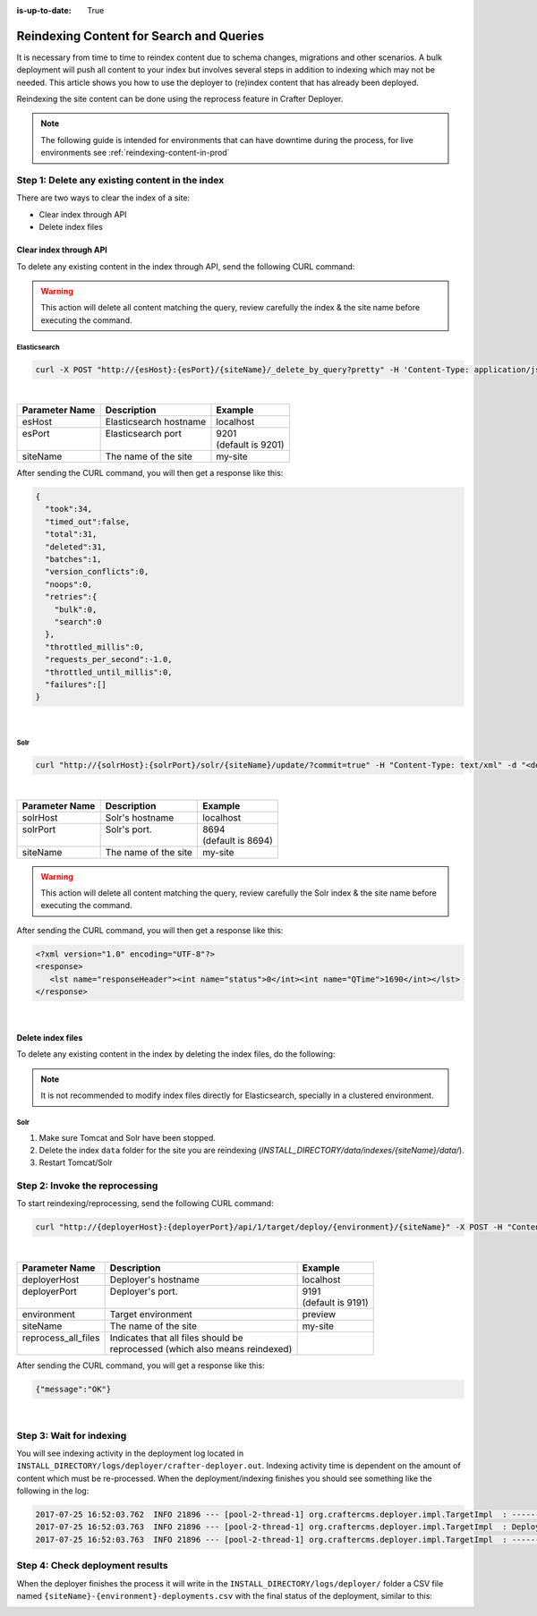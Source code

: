 :is-up-to-date: True

.. _reindexing-content:

=========================================
Reindexing Content for Search and Queries
=========================================

It is necessary from time to time to reindex content due to schema changes, migrations and other scenarios.
A bulk deployment will push all content to your index but involves several steps in addition to indexing which may not
be needed.  This article shows you how to use the deployer to (re)index content that has already been deployed.

Reindexing the site content can be done using the reprocess feature in Crafter Deployer.

.. NOTE::
  The following guide is intended for environments that can have downtime during the process, for live environments
  see :ref:`reindexing-content-in-prod`

------------------------------------------------
Step 1: Delete any existing content in the index
------------------------------------------------

There are two ways to clear the index of a site:

* Clear index through API
* Delete index files

^^^^^^^^^^^^^^^^^^^^^^^
Clear index through API
^^^^^^^^^^^^^^^^^^^^^^^

To delete any existing content in the index through API, send the following CURL command:

.. WARNING::
  This action will delete all content matching the query, review carefully the index & the site name before executing 
  the command.

Elasticsearch
"""""""""""""

.. code-block:: xml

  curl -X POST "http://{esHost}:{esPort}/{siteName}/_delete_by_query?pretty" -H 'Content-Type: application/json' -d'{ "query": { "match_all": {} } }'

|

+----------------------+-------------------------------------------+----------------------------+
|| Parameter Name      || Description                              || Example                   |
+======================+===========================================+============================+
|| esHost              || Elasticsearch hostname                   || localhost                 |
+----------------------+-------------------------------------------+----------------------------+
|| esPort              || Elasticsearch port                       || 9201                      |
||                     ||                                          || (default is 9201)         |
+----------------------+-------------------------------------------+----------------------------+
|| siteName            || The name of the site                     || my-site                   |
+----------------------+-------------------------------------------+----------------------------+

After sending the CURL command, you will then get a response like this:

.. code-block:: json

  {
    "took":34,
    "timed_out":false,
    "total":31,
    "deleted":31,
    "batches":1,
    "version_conflicts":0,
    "noops":0,
    "retries":{
      "bulk":0,
      "search":0
    },
    "throttled_millis":0,
    "requests_per_second":-1.0,
    "throttled_until_millis":0,
    "failures":[]
  }

|

Solr
""""

.. code-block:: xml

    curl "http://{solrHost}:{solrPort}/solr/{siteName}/update/?commit=true" -H "Content-Type: text/xml" -d "<delete><query>*:*</query></delete>"

|

+----------------------+-------------------------------------------+----------------------------+
|| Parameter Name      || Description                              || Example                   |
+======================+===========================================+============================+
|| solrHost            || Solr's hostname                          || localhost                 |
+----------------------+-------------------------------------------+----------------------------+
|| solrPort            || Solr's port.                             || 8694                      |
||                     ||                                          || (default is 8694)         |
+----------------------+-------------------------------------------+----------------------------+
|| siteName            || The name of the site                     || my-site                   |
+----------------------+-------------------------------------------+----------------------------+

.. WARNING::
  This action will delete all content matching the query, review carefully the Solr index & the site name before executing the command.

After sending the CURL command, you will then get a response like this:

.. code-block:: xml

   <?xml version="1.0" encoding="UTF-8"?>
   <response>
      <lst name="responseHeader"><int name="status">0</int><int name="QTime">1690</int></lst>
   </response>

|

^^^^^^^^^^^^^^^^^^
Delete index files
^^^^^^^^^^^^^^^^^^

To delete any existing content in the index by deleting the index files, do the following:

.. NOTE::
  It is not recommended to modify index files directly for Elasticsearch, specially in a clustered environment.

Solr
""""

#. Make sure Tomcat and Solr have been stopped.
#. Delete the index ``data`` folder for the site you are reindexing (*INSTALL_DIRECTORY/data/indexes/{siteName}/data/*).
#. Restart Tomcat/Solr

-------------------------------
Step 2: Invoke the reprocessing
-------------------------------

To start reindexing/reprocessing, send the following CURL command:

.. code-block:: xml

    curl "http://{deployerHost}:{deployerPort}/api/1/target/deploy/{environment}/{siteName}" -X POST -H "Content-Type: application/json" -d '{ "reprocess_all_files": true }'

|

+----------------------+-------------------------------------------+----------------------------+
|| Parameter Name      || Description                              || Example                   |
+======================+===========================================+============================+
|| deployerHost        || Deployer's hostname                      || localhost                 |
+----------------------+-------------------------------------------+----------------------------+
|| deployerPort        || Deployer's port.                         || 9191                      |
||                     ||                                          || (default is 9191)         |
+----------------------+-------------------------------------------+----------------------------+
|| environment         || Target environment                       || preview                   |
+----------------------+-------------------------------------------+----------------------------+
|| siteName            || The name of the site                     || my-site                   |
+----------------------+-------------------------------------------+----------------------------+
|| reprocess_all_files || Indicates that all files should be       ||                           |
||                     || reprocessed (which also means reindexed) ||                           |
+----------------------+-------------------------------------------+----------------------------+

After sending the CURL command, you will get a response like this:

.. code-block:: json

   {"message":"OK"}

|

-------------------------
Step 3: Wait for indexing
-------------------------

You will see indexing activity in the deployment log located in ``INSTALL_DIRECTORY/logs/deployer/crafter-deployer.out``. Indexing activity time is dependent on the amount of content which must be re-processed. When the
deployment/indexing finishes you should see something like the following in the log:

.. code-block:: none

	2017-07-25 16:52:03.762  INFO 21896 --- [pool-2-thread-1] org.craftercms.deployer.impl.TargetImpl  : ------------------------------------------------------------
	2017-07-25 16:52:03.763  INFO 21896 --- [pool-2-thread-1] org.craftercms.deployer.impl.TargetImpl  : Deployment for editorial-preview finished in 2.359 secs
	2017-07-25 16:52:03.763  INFO 21896 --- [pool-2-thread-1] org.craftercms.deployer.impl.TargetImpl  : ------------------------------------------------------------

--------------------------------
Step 4: Check deployment results
--------------------------------

When the deployer finishes the process it will write in the ``INSTALL_DIRECTORY/logs/deployer/`` folder a CSV file named ``{siteName}-{environment}-deployments.csv`` with the final status of the deployment, similar to this:

.. image:: /_static/images/system-admin/deploy-results-csv.png
   :alt: Cook Books - Reindexing Deployment Results CSV File
   :width: 85 %
   :align: center
